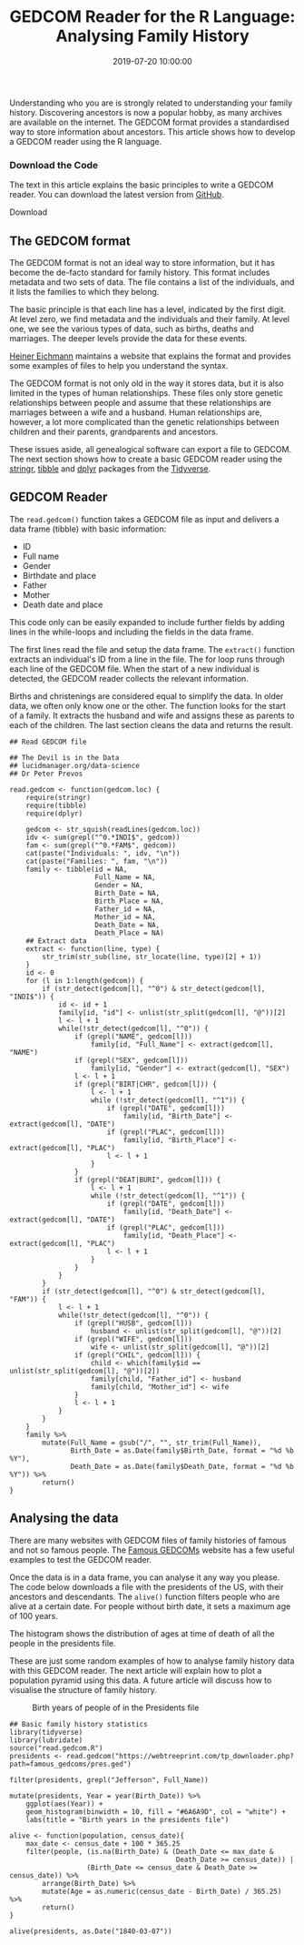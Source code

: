 #+title: GEDCOM Reader for the R Language: Analysing Family History
#+date: 2019-07-20 10:00:00
#+lastmod: 2020-07-18
#+categories[]: The-Devil-is-in-the-Data
#+tags[]: Genealogy R-Language
#+draft: true

Understanding who you are is strongly related to understanding your
family history. Discovering ancestors is now a popular hobby, as many
archives are available on the internet. The GEDCOM format provides a
standardised way to store information about ancestors. This article
shows how to develop a GEDCOM reader using the R language.

*** Download the Code
    :PROPERTIES:
    :CUSTOM_ID: download-the-code
    :CLASS: uagb-cta__title
    :END:

The text in this article explains the basic principles to write a GEDCOM
reader. You can download the latest version from
[[https://github.com/pprevos/Genealogy][GitHub]].

Download

** The GEDCOM format
   :PROPERTIES:
   :CUSTOM_ID: the-gedcom-format
   :END:

The GEDCOM format is not an ideal way to store information, but it has
become the de-facto standard for family history. This format includes
metadata and two sets of data. The file contains a list of the
individuals, and it lists the families to which they belong.

The basic principle is that each line has a level, indicated by the
first digit. At level zero, we find metadata and the individuals and
their family. At level one, we see the various types of data, such as
births, deaths and marriages. The deeper levels provide the data for
these events.

[[http://heiner-eichmann.de/gedcom/gedcom.htm][Heiner Eichmann]]
maintains a website that explains the format and provides some examples
of files to help you understand the syntax.

The GEDCOM format is not only old in the way it stores data, but it is
also limited in the types of human relationships. These files only store
genetic relationships between people and assume that these relationships
are marriages between a wife and a husband. Human relationships are,
however, a lot more complicated than the genetic relationships between
children and their parents, grandparents and ancestors.

These issues aside, all genealogical software can export a file to
GEDCOM. The next section shows how to create a basic GEDCOM reader using
the [[https://stringr.tidyverse.org/][stringr]],
[[https://tibble.tidyverse.org/][tibble]] and
[[https://dplyr.tidyverse.org/][dplyr]] packages from the
[[https://tidyverse.org/][Tidyverse]].

** GEDCOM Reader
   :PROPERTIES:
   :CUSTOM_ID: gedcom-reader
   :END:

The =read.gedcom()= function takes a GEDCOM file as input and delivers a
data frame (tibble) with basic information:

- ID
- Full name
- Gender
- Birthdate and place
- Father
- Mother
- Death date and place

This code only can be easily expanded to include further fields by
adding lines in the while-loops and including the fields in the data
frame.

The first lines read the file and setup the data frame. The =extract()=
function extracts an individual's ID from a line in the file. The for
loop runs through each line of the GEDCOM file. When the start of a new
individual is detected, the GEDCOM reader collects the relevant
information.

Births and christenings are considered equal to simplify the data. In
older data, we often only know one or the other. The function looks for
the start of a family. It extracts the husband and wife and assigns
these as parents to each of the children. The last section cleans the
data and returns the result.

#+BEGIN_EXAMPLE
  ## Read GEDCOM file

  ## The Devil is in the Data
  ## lucidmanager.org/data-science
  ## Dr Peter Prevos

  read.gedcom <- function(gedcom.loc) {
      require(stringr)
      require(tibble)
      require(dplyr)

      gedcom <- str_squish(readLines(gedcom.loc))
      idv <- sum(grepl("^0.*INDI$", gedcom))
      fam <- sum(grepl("^0.*FAM$", gedcom))
      cat(paste("Individuals: ", idv, "\n"))
      cat(paste("Families: ", fam, "\n"))
      family <- tibble(id = NA,
                       Full_Name = NA,
                       Gender = NA,
                       Birth_Date = NA,
                       Birth_Place = NA,
                       Father_id = NA,
                       Mother_id = NA,
                       Death_Date = NA,
                       Death_Place = NA)
      ## Extract data
      extract <- function(line, type) {
          str_trim(str_sub(line, str_locate(line, type)[2] + 1))
      }
      id <- 0
      for (l in 1:length(gedcom)) {
          if (str_detect(gedcom[l], "^0") & str_detect(gedcom[l], "INDI$")) {
              id <- id + 1
              family[id, "id"] <- unlist(str_split(gedcom[l], "@"))[2]
              l <- l + 1
              while(!str_detect(gedcom[l], "^0")) {
                  if (grepl("NAME", gedcom[l]))
                      family[id, "Full_Name"] <- extract(gedcom[l], "NAME")
                  if (grepl("SEX", gedcom[l]))
                      family[id, "Gender"] <- extract(gedcom[l], "SEX")
                  l <- l + 1
                  if (grepl("BIRT|CHR", gedcom[l])) {
                      l <- l + 1
                      while (!str_detect(gedcom[l], "^1")) {
                          if (grepl("DATE", gedcom[l]))
                              family[id, "Birth_Date"] <- extract(gedcom[l], "DATE")
                          if (grepl("PLAC", gedcom[l]))
                              family[id, "Birth_Place"] <- extract(gedcom[l], "PLAC")
                          l <- l + 1
                      }
                  }
                  if (grepl("DEAT|BURI", gedcom[l])) {
                      l <- l + 1
                      while (!str_detect(gedcom[l], "^1")) {
                          if (grepl("DATE", gedcom[l]))
                              family[id, "Death_Date"] <- extract(gedcom[l], "DATE")
                          if (grepl("PLAC", gedcom[l]))
                              family[id, "Death_Place"] <- extract(gedcom[l], "PLAC")
                          l <- l + 1
                      }
                  }
              }
          }
          if (str_detect(gedcom[l], "^0") & str_detect(gedcom[l], "FAM")) {
              l <- l + 1
              while(!str_detect(gedcom[l], "^0")) {
                  if (grepl("HUSB", gedcom[l]))
                      husband <- unlist(str_split(gedcom[l], "@"))[2]
                  if (grepl("WIFE", gedcom[l]))
                      wife <- unlist(str_split(gedcom[l], "@"))[2]
                  if (grepl("CHIL", gedcom[l])) {
                      child <- which(family$id == unlist(str_split(gedcom[l], "@"))[2])
                      family[child, "Father_id"] <- husband
                      family[child, "Mother_id"] <- wife
                  }
                  l <- l + 1
              }
          }
      }
      family %>%
          mutate(Full_Name = gsub("/", "", str_trim(Full_Name)),
                 Birth_Date = as.Date(family$Birth_Date, format = "%d %b %Y"),
                 Death_Date = as.Date(family$Death_Date, format = "%d %b %Y")) %>%
          return()
  }
#+END_EXAMPLE

** Analysing the data
   :PROPERTIES:
   :CUSTOM_ID: analysing-the-data
   :END:

There are many websites with GEDCOM files of family histories of famous
and not so famous people. The
[[https://webtreeprint.com/tp_famous_gedcoms.php][Famous GEDCOMs]]
website has a few useful examples to test the GEDCOM reader.

Once the data is in a data frame, you can analyse it any way you please.
The code below downloads a file with the presidents of the US, with
their ancestors and descendants. The =alive()= function filters people
who are alive at a certain date. For people without birth date, it sets
a maximum age of 100 years.

The histogram shows the distribution of ages at time of death of all the
people in the presidents file.

These are just some random examples of how to analyse family history
data with this GEDCOM reader. The next article will explain how to plot
a population pyramid using this data. A future article will discuss how
to visualise the structure of family history.

#+CAPTION: Birth years of people of in the Presidents file
[[/images/blogs.dir/9/files/sites/9/2019/07/years-1024x1024.png]]

#+BEGIN_EXAMPLE
  ## Basic family history statistics
  library(tidyverse)
  library(lubridate)
  source("read.gedcom.R")
  presidents <- read.gedcom("https://webtreeprint.com/tp_downloader.php?path=famous_gedcoms/pres.ged")

  filter(presidents, grepl("Jefferson", Full_Name))

  mutate(presidents, Year = year(Birth_Date)) %>%
      ggplot(aes(Year)) +
      geom_histogram(binwidth = 10, fill = "#6A6A9D", col = "white") +
      labs(title = "Birth years in the presidents file")

  alive <- function(population, census_date){
      max_date <- census_date + 100 * 365.25
      filter(people, (is.na(Birth_Date) & (Death_Date <= max_date &
                                           Death_Date >= census_date)) |
                     (Birth_Date <= census_date & Death_Date >= census_date)) %>%
          arrange(Birth_Date) %>%
          mutate(Age = as.numeric(census_date - Birth_Date) / 365.25) %>%
          return()
  }

  alive(presidents, as.Date("1840-03-07"))
#+END_EXAMPLE
